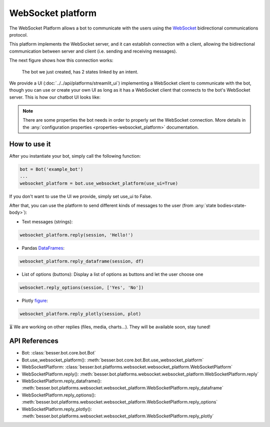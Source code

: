 WebSocket platform
==================

The WebSocket Platform allows a bot to communicate with the users using the
`WebSocket <https://en.wikipedia.org/wiki/WebSocket>`_ bidirectional communications protocol.

This platform implements the WebSocket server, and it can establish connection with a client, allowing the
bidirectional communication between server and client (i.e. sending and receiving messages).

The next figure shows how this connection works:

.. figure:: ../../img/websocket_diagram.png
   :alt: Intent diagram

   The bot we just created, has 2 states linked by an intent.

We provide a UI (:doc:`../../api/platforms/streamlit_ui`) implementing a WebSocket client to communicate with the bot,
though you can use or create your own UI as long as it has a WebSocket client that connects to the bot's WebSocket
server. This is how our chatbot UI looks like:

.. figure:: ../../img/websocket_demo.gif
   :alt: WebSocket UI demo

.. note::

    There are some properties the bot needs in order to properly set the WebSocket connection. More details in the
    :any:`configuration properties <properties-websocket_platform>` documentation.

How to use it
-------------

After you instantiate your bot, simply call the following function:

.. code:: python

    bot = Bot('example_bot')
    ...
    websocket_platform = bot.use_websocket_platform(use_ui=True)

If you don't want to use the UI we provide, simply set use_ui to False.

After that, you can use the platform to send different kinds of messages to the user
(from :any:`state bodies<state-body>`):

- Text messages (strings):

.. code:: python

    websocket_platform.reply(session, 'Hello!')

- Pandas `DataFrames <https://pandas.pydata.org/docs/reference/api/pandas.DataFrame.html>`_:

.. code:: python

    websocket_platform.reply_dataframe(session, df)

- List of options (buttons): Display a list of options as buttons and let the user choose one

.. code:: python

    websocket.reply_options(session, ['Yes', 'No'])

- Plotly `figure <https://plotly.com/python-api-reference/generated/plotly.graph_objects.Figure.html>`_:

.. code:: python

    websocket_platform.reply_plotly(session, plot)



⏳ We are working on other replies (files, media, charts...). They will be available soon, stay tuned!

API References
--------------

- Bot: :class:`besser.bot.core.bot.Bot`
- Bot.use_websocket_platform(): :meth:`besser.bot.core.bot.Bot.use_websocket_platform`
- WebSocketPlatform: :class:`besser.bot.platforms.websocket.websocket_platform.WebSocketPlatform`
- WebSocketPlatform.reply(): :meth:`besser.bot.platforms.websocket.websocket_platform.WebSocketPlatform.reply`
- WebSocketPlatform.reply_dataframe(): :meth:`besser.bot.platforms.websocket.websocket_platform.WebSocketPlatform.reply_dataframe`
- WebSocketPlatform.reply_options(): :meth:`besser.bot.platforms.websocket.websocket_platform.WebSocketPlatform.reply_options`
- WebSocketPlatform.reply_plotly(): :meth:`besser.bot.platforms.websocket.websocket_platform.WebSocketPlatform.reply_plotly`

